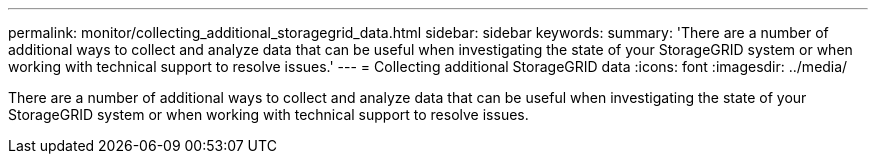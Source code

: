 ---
permalink: monitor/collecting_additional_storagegrid_data.html
sidebar: sidebar
keywords: 
summary: 'There are a number of additional ways to collect and analyze data that can be useful when investigating the state of your StorageGRID system or when working with technical support to resolve issues.'
---
= Collecting additional StorageGRID data
:icons: font
:imagesdir: ../media/

[.lead]
There are a number of additional ways to collect and analyze data that can be useful when investigating the state of your StorageGRID system or when working with technical support to resolve issues.

